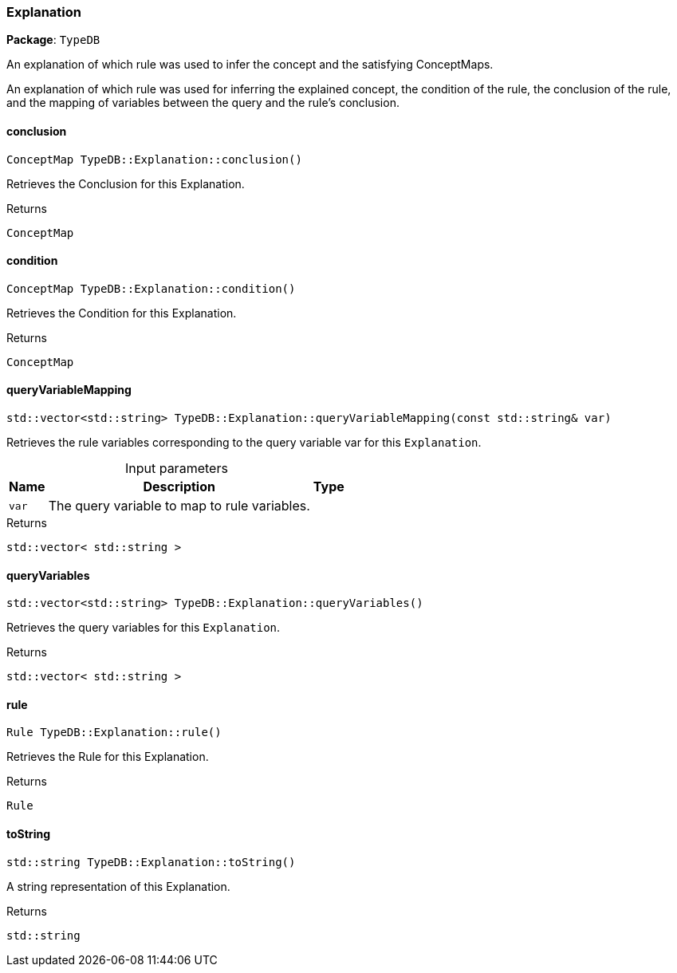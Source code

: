 [#_Explanation]
=== Explanation

*Package*: `TypeDB`



An explanation of which rule was used to infer the concept and the satisfying ConceptMaps.

An explanation of which rule was used for inferring the explained concept, the condition of the rule, the conclusion of the rule, and the mapping of variables between the query and the rule’s conclusion.

// tag::methods[]
[#_ConceptMap_TypeDBExplanationconclusion___]
==== conclusion

[source,cpp]
----
ConceptMap TypeDB::Explanation::conclusion()
----



Retrieves the Conclusion for this Explanation.


[caption=""]
.Returns
`ConceptMap`

[#_ConceptMap_TypeDBExplanationcondition___]
==== condition

[source,cpp]
----
ConceptMap TypeDB::Explanation::condition()
----



Retrieves the Condition for this Explanation.


[caption=""]
.Returns
`ConceptMap`

[#_stdvector_stdstring__TypeDBExplanationqueryVariableMapping___const_stdstring__var_]
==== queryVariableMapping

[source,cpp]
----
std::vector<std::string> TypeDB::Explanation::queryVariableMapping(const std::string& var)
----



Retrieves the rule variables corresponding to the query variable var for this ``Explanation``.


[caption=""]
.Input parameters
[cols="~,~,~"]
[options="header"]
|===
|Name |Description |Type
a| `var` a| The query variable to map to rule variables. a| 
|===

[caption=""]
.Returns
`std::vector< std::string >`

[#_stdvector_stdstring__TypeDBExplanationqueryVariables___]
==== queryVariables

[source,cpp]
----
std::vector<std::string> TypeDB::Explanation::queryVariables()
----



Retrieves the query variables for this ``Explanation``.


[caption=""]
.Returns
`std::vector< std::string >`

[#_Rule_TypeDBExplanationrule___]
==== rule

[source,cpp]
----
Rule TypeDB::Explanation::rule()
----



Retrieves the Rule for this Explanation.


[caption=""]
.Returns
`Rule`

[#_stdstring_TypeDBExplanationtoString___]
==== toString

[source,cpp]
----
std::string TypeDB::Explanation::toString()
----



A string representation of this Explanation.

[caption=""]
.Returns
`std::string`

// end::methods[]

